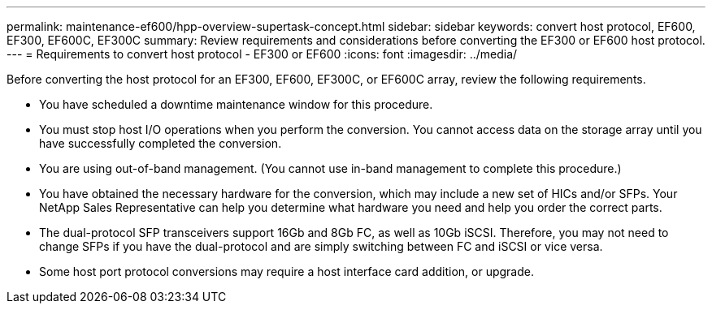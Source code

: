 ---
permalink: maintenance-ef600/hpp-overview-supertask-concept.html
sidebar: sidebar
keywords: convert host protocol, EF600, EF300, EF600C, EF300C
summary:  Review requirements and considerations before converting the EF300 or EF600 host protocol.
---
=  Requirements to convert host protocol - EF300 or EF600
:icons: font
:imagesdir: ../media/

[.lead]
Before converting the host protocol for an EF300, EF600, EF300C, or EF600C array, review the following requirements.

* You have scheduled a downtime maintenance window for this procedure.
* You must stop host I/O operations when you perform the conversion. You cannot access data on the storage array until you have successfully completed the conversion.
* You are using out-of-band management. (You cannot use in-band management to complete this procedure.)
* You have obtained the necessary hardware for the conversion, which may include a new set of HICs and/or SFPs. Your NetApp Sales Representative can help you determine what hardware you need and help you order the correct parts.
* The dual-protocol SFP transceivers support 16Gb and 8Gb FC, as well as 10Gb iSCSI. Therefore, you may not need to change SFPs if you have the dual-protocol and are simply switching between FC and iSCSI or vice versa.
* Some host port protocol conversions may require a host interface card addition, or upgrade.
